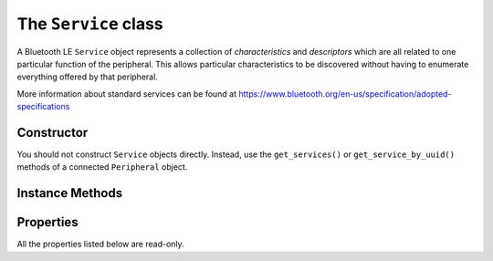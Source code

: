.. _service:

The ``Service`` class
=====================

A Bluetooth LE ``Service`` object represents a collection of `characteristics` and
`descriptors` which are all related to one particular function of the peripheral. This
allows particular characteristics to be discovered without having to enumerate everything 
offered by that peripheral.
 
More information about standard services can be found at
https://www.bluetooth.org/en-us/specification/adopted-specifications

Constructor
-----------

You should not construct ``Service`` objects directly. Instead, use the
``get_services()`` or ``get_service_by_uuid()`` methods of a connected ``Peripheral`` object.
  
 
Instance Methods
----------------

.. function:: get_characteristics([for_uuid=None])

    Returns a list of ``Characteristic`` objects associated with the service. If this 
    has not been done before, the peripheral is queried. Otherwise, a cached list if
    returned. If *for_uuid* is given, it may be a ``UUID`` object or a value used to 
    construct one.  In this case the returned list, which may be empty, contains any
    characteristics associated with the service which match that UUID.

Properties
----------

All the properties listed below are read-only.

.. py:attribute:: uuid

    The Bluetooth ``UUID`` for this service.

.. py:attribute:: peripheral

    The ``Peripheral`` object for the device to which the service belongs.
